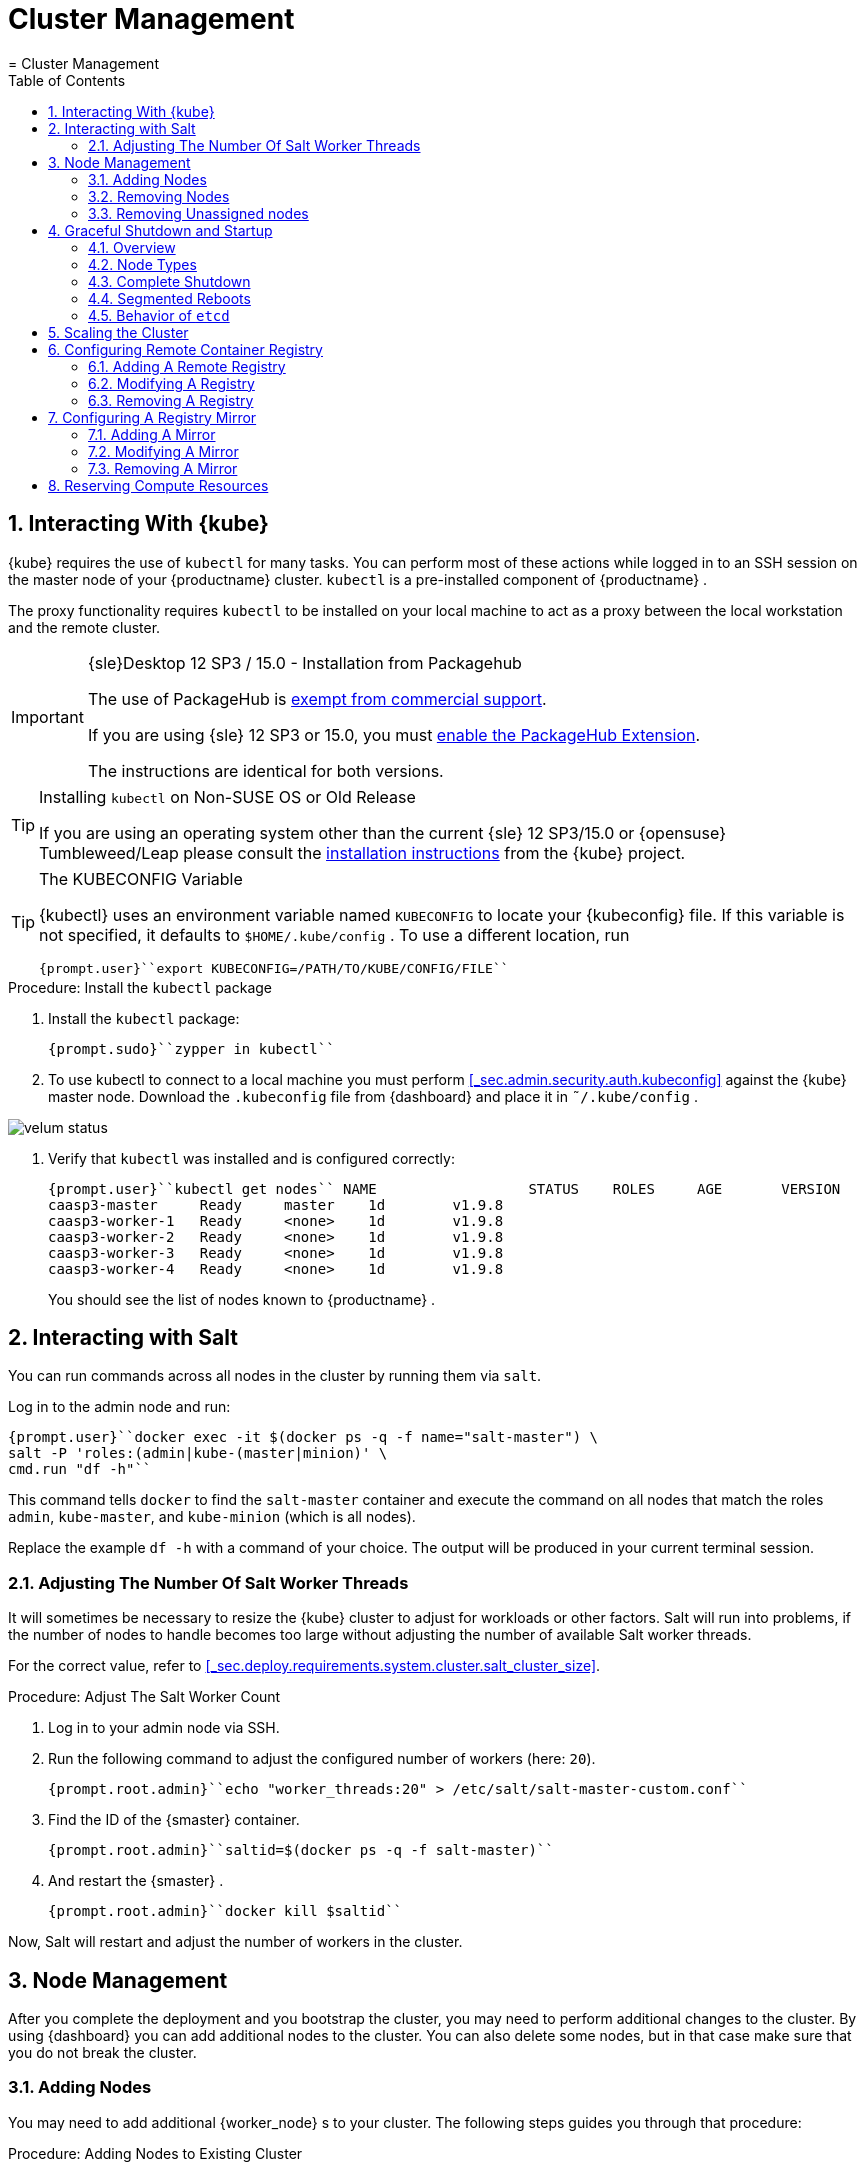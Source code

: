 [[_cha.admin]]
= Cluster Management
:doctype: book
:sectnums:
:toc: left
:icons: font
:experimental:
:sourcedir: .
:imagesdir: ./images
= Cluster Management
:doctype: book
:sectnums:
:toc: left
:icons: font
:experimental:
:imagesdir: ./images

[[_sec.admin.kubernetes.install_kubectl]]
== Interacting With {kube}

{kube}
requires the use of `kubectl` for many tasks.
You can perform most of these actions while logged in to an SSH session on the master node of your {productname}
 cluster. `kubectl` is a pre-installed component of {productname}
. 

The proxy functionality requires `kubectl` to be installed on your local machine to act as a proxy between the local workstation and the remote cluster. 

.{sle}Desktop 12 SP3 / 15.0 - Installation from Packagehub
[IMPORTANT]
====
The use of PackageHub is https://packagehub.suse.com/support/[exempt from commercial support]. 

If you are using {sle}
12 SP3 or 15.0, you must https://www.suse.com/documentation/sled-15/book_quickstarts/data/sec_modules_installing.html[enable the PackageHub Extension]. 

The instructions are identical for both versions. 
====

.Installing [command]``kubectl`` on Non-SUSE OS or Old Release
[TIP]
====
If you are using an operating system other than the current {sle}
12 SP3/15.0 or {opensuse}
Tumbleweed/Leap please consult the https://kubernetes.io/docs/tasks/tools/install-kubectl/[
    installation instructions] from the {kube}
 project. 
====

.The KUBECONFIG Variable
[TIP]
====
{kubectl}
uses an environment variable named [var]``KUBECONFIG`` to locate your {kubeconfig}
 file.
If this variable is not specified, it defaults to [path]``$HOME/.kube/config``
.
To use a different location, run 

----
{prompt.user}``export KUBECONFIG=/PATH/TO/KUBE/CONFIG/FILE`` 
----
====

.Procedure: Install the `kubectl` package
. Install the [path]``kubectl`` package: 
+

----
{prompt.sudo}``zypper in kubectl`` 
----
. To use kubectl to connect to a local machine you must perform <<_sec.admin.security.auth.kubeconfig>> against the {kube} master node. Download the [path]``.kubeconfig`` file from {dashboard} and place it in [path]``˜/.kube/config`` . 
+


image::velum_status.png[scaledwidth=100%]
. Verify that `kubectl` was installed and is configured correctly: 
+

----
{prompt.user}``kubectl get nodes`` NAME                  STATUS    ROLES     AGE       VERSION
caasp3-master     Ready     master    1d        v1.9.8
caasp3-worker-1   Ready     <none>    1d        v1.9.8
caasp3-worker-2   Ready     <none>    1d        v1.9.8
caasp3-worker-3   Ready     <none>    1d        v1.9.8
caasp3-worker-4   Ready     <none>    1d        v1.9.8
----
+
You should see the list of nodes known to {productname}
. 


[[_sec.admin.salt]]
== Interacting with Salt


You can run commands across all nodes in the cluster by running them via ``salt``. 

Log in to the admin node and run: 

----
{prompt.user}``docker exec -it $(docker ps -q -f name="salt-master") \
salt -P 'roles:(admin|kube-(master|minion)' \
cmd.run "df -h"`` 
----


This command tells `docker` to find the `salt-master` container and execute the command on all nodes that match the roles ``admin``, ``kube-master``, and `kube-minion` (which is all nodes). 

Replace the example [command]``df -h`` with a command of your choice.
The output will be produced in your current terminal session. 

[[_sec.admin.salt.worker_threads]]
=== Adjusting The Number Of Salt Worker Threads


It will sometimes be necessary to resize the {kube}
cluster to adjust for workloads or other factors.
Salt will run into problems, if the number of nodes to handle becomes too large without adjusting the number of available Salt worker threads. 

For the correct value, refer to <<_sec.deploy.requirements.system.cluster.salt_cluster_size>>. 

.Procedure: Adjust The Salt Worker Count
. Log in to your admin node via SSH. 
. Run the following command to adjust the configured number of workers (here: ``20``). 
+

----
{prompt.root.admin}``echo "worker_threads:20" > /etc/salt/salt-master-custom.conf`` 
----
. Find the ID of the {smaster} container. 
+

----
{prompt.root.admin}``saltid=$(docker ps -q -f salt-master)`` 
----
. And restart the {smaster} . 
+

----
{prompt.root.admin}``docker kill $saltid`` 
----


Now, Salt will restart and adjust the number of workers in the cluster. 

[[_sec.admin.nodes]]
== Node Management


After you complete the deployment and you bootstrap the cluster, you may need to perform additional changes to the cluster.
By using {dashboard}
you can add additional nodes to the cluster.
You can also delete some nodes, but in that case make sure that you do not break the cluster. 

[[_sec.admin.nodes.add]]
=== Adding Nodes


You may need to add additional {worker_node}
s to your cluster.
The following steps guides you through that procedure: 

.Procedure: Adding Nodes to Existing Cluster
. Prepare the node as described in <<_sec.deploy.nodes.worker_install>>
. Open {dashboard} in your browser and login. 
. You should see the newly added node as a node to be accepted in menu:Pending Nodes[] . Click on menu:Accept Node[] . 
+


image::velum_pending_nodes.png[scaledwidth=100%]
. In the menu:Summary[] you can see the menu:New[] that appears next to menu:New nodes[] . Click the menu:New[] button. 
+


image::velum_unassigned_nodes.png[scaledwidth=100%]
. Select the node to be added and click menu:Add nodes[] . 
. The node has been added to your cluster. 


[[_sec.admin.nodes.create_autoyast_profile]]
==== The [command]``create_autoyast_profile`` Command


The [command]``create_autoyast_profile`` command creates an autoyast profile for fully automatic installation of {productname}
.
You can use the following options when invoking the command: 

`-o|--output`::
Specify to which file the command should save the created profile. 
+

----
{prompt.root}``create_autoyast_profile -o FILENAME`` 
----
`--salt-master`::
Specify the host name of the {smaster}
. 
+

----
{prompt.root}``create_autoyast_profile --salt-master SALTMASTER`` 
----
`--smt-url`::
Specify the URL of the SMT server. 
+

----
{prompt.root}``create_autoyast_profile --smt-url SALTMASTER`` 
----
`--regcode`::
Specify the registration code for {productname}
. 
+

----
{prompt.root}``create_autoyast_profile --regcode REGISTRATION_CODE`` 
----
`--reg-email`::
Specify an e-mail address for registration. 
+

----
{prompt.root}``create_autoyast_profile --reg-email E-MAIL_ADRESS`` 
----

[[_sec.admin.nodes.remove]]
=== Removing Nodes

[WARNING]
====
If you attempt to remove more nodes than are required for the minimum cluster size (3 nodes: 1 master, 2 workers) {dashboard}
will display a warning.
Your cluster will be disfunctional until you add the minimum amount of nodes again. 
====

[NOTE]
====
As each node in the cluster runs also an instance of ``etcd``, {productname}
 has to ensure that removing of several nodes does not break the `etcd` cluster.
In case you have, for example, three nodes in the `etcd` and you delete two of them, {productname}
 deletes one node, recovers the cluster and only if the recovery is successful, allows the next node to be removed.
Refer to: <<_sec.deploy.requirements.system.cluster.etcd_cluster_size>>. 

If a node runs just an ``etcd-proxy``, there is nothing special that has to be done, as deleting any amount of `etcd-proxy` cannot break the `etcd` cluster. 
====

[NOTE]
====
If you have only one master node configured, {dashboard}
will not allow you to remove it.
You must first add a second master node as a replacement. 
====


. Log-in to {dashboard} on your {productname} Admin node. Then, click menu:Remove[] next to the node you wish to remove. A dialog will ask you to confirm the removal. 
+


image::velum_status.png[scaledwidth=100%]
. The cluster will then attempt to remove the node in a controlled manner. Progress is indicated by a spinning icon and the words `Pending removal` in the location where the menu:Remove[] -button was displayed before. 
+


image::velum_pending_removal.png[scaledwidth=100%]

+
This should conclude the regular removal process.
If the node is successfully removed, it will disappear from the list after a few moments. 
. In some cases nodes cannot be removed in a controlled manner and must be forced out of the cluster. A typical scenario is a machine instance was removed externally or has no connectivity. In such cases, the removal will fail. You then get the option to menu:Force remove[] . A dialog will ask you to confirm the removal. 
+


image::velum_failed_removal.png[scaledwidth=100%]

+
Additionally, a large warning dialog will ask you to confirm the forced removal.
Click menu:Proceed with forcible removal[]
if you are sure you wish to force the node out of the cluster. 
+


image::velum_force_removal.png[scaledwidth=100%]


[[_sec.admin.nodes.remove.unassigned]]
=== Removing Unassigned nodes


You might run into the situation where you have (accidentally) added new nodes to a cluster but did not wish to bootstrap them.
They are now registered against the cluster and show up in "Unassigned nodes". You might have already configured the machine to register with another cluster and want to clean out this entry from the "Unassigned Nodes" view.
You must perform the following steps: 


. Find the "Unassigned nodes" line in the overview and click on menu:(new)[] next to the count number. You will be shown the "Unassigned Nodes" view where all the unassigned nodes are listed. Make sure that you first assign all roles to nodes that you wish to keep and proceed with bootstrapping. Once the list only show the nodes you are sure to remove copy the ID of the node you wish to drop. 
+


image::velum_unassigned_nodes.png[scaledwidth=100%]
. Log into the Admin node of you cluster via SSH. 
. Run the following command and replace [replaceable]``$ID_FROM_UNASSIGNED_QUEUE`` with the node ID that you copied from the "Unassigned nodes" view in {dashboard} . 
+
WARNING: Make absolutely sure that the node ID you have copied is the one of the node you wish to drop.
This command is `irreversible` and will remove the specified node from the cluster without confirmation. 
+


+

----
{prompt.root}``docker exec -it $(docker ps -q -f name="velum-dashboard") \
entrypoint.sh bundle exec rails runner 'puts Minion.find_by(minion_id: "$ID_FROM_UNASSIGNED_QUEUE").destroy'`` 
----


[[_sec.admin.nodes.graceful_shutdown]]
== Graceful Shutdown and Startup

[[_sec.admin.nodes.graceful_shutdown.overview]]
=== Overview

{kube}
, being a self-healing solution, tries to keep all pods and services available.
In general, this is of its core features and desired functions.
But it is important to take this into account if you are doing a complete shutdown of the infrastructure. 

There are two ways of shutting down the whole cluster: Shut down and start all nodes at once or restart them sequentially in segments.
In both cases, {productname}
expects that IP addresses do not change after the restart, even when using dynamic IP addresses. 

When restarting segments of nodes, it is possible to avoid downtime. 

.Deviating from Shutdown and Startup Procedures
[NOTE]
====
The procedures described in this section are recommended to reduce logged errors.
However, it is possible to not follow this order as long as all nodes are stopped in a graceful way. 
====

[[_sec.admin.nodes.graceful_shutdown.nodes]]
=== Node Types


For shutting down and starting nodes, three different types of nodes are relevant: 

* The {admin_node} contains state and needs to be shut down in a graceful way to ensure that all state has been synced to disk in a clean way. 
* Nodes with `etcd` contain state and also need to be shut down in a graceful way. They will usually be a subset of the master nodes. But it can happen that some workers run `etcd` members. 
* The rest (masters and workers not running `etcd` members): These nodes contain local state possibly created by applications running on top of the cluster. They need to be shut down in a graceful way too, when possible. 


[[_sec.admin.nodes.graceful_shutdown.complete]]
=== Complete Shutdown

[[_sec.admin.nodes.graceful_shutdown.complete.shutdown]]
==== Shutting Down


All commands are executed on the admin node. 


. Disable scheduling on the whole cluster. This will avoid {kube} rescheduling jobs while you are shutting down nodes. 
+

----
{prompt.root.admin}``kubectl get nodes -o name | xargs -I{} kubectl cordon {}`` 
----
. Gracefully shut down all worker nodes. 
+

----
{prompt.root.admin}``docker exec -it $(docker ps -q -f name="salt-master") \
salt --async -G 'roles:kube-minion' cmd.run 'systemctl poweroff'`` 
----
. Gracefully shut down all master nodes. 
+

----
{prompt.root.admin}``docker exec -it $(docker ps -q -f name="salt-master") \
salt --async -G 'roles:kube-master' cmd.run 'systemctl poweroff'`` 
----
. Shut down the {admin_node} : 
+

----
{prompt.root.admin}``systemctl poweroff`` 
----


[[_sec.admin.nodes.graceful_shutdown.complete.startup]]
==== Starting Up

.`kubectl` Needs Master Nodes To Function
[NOTE]
====
[command]``kubectl`` requires use of the {kube}
 API hosted on the master nodes.
Therefore, until at least some of the master nodes have started successfully, you will see error messages of the type ``HTTP 503``. 

----
Error from server (InternalError): an error on the server
("<html><body><h1>503 Service Unavailable</h1>\nNo server is available
to handle this request.\n</body></html>") has prevented the request
from succeeding (get nodes)
----
====


. Start the {admin_node} up. All commands are executed on the {admin_node} . 
. Once that the admin node is up, start the master nodes. Keep checking the status of the master nodes. Continue as soon as all master nodes are ``Ready``. 
+

----
{prompt.root.admin}``kubectl get nodes`` NAME       STATUS                        ROLES     AGE       VERSION
master-0   Ready,SchedulingDisabled      master    21h       v1.9.8
master-1   Ready,SchedulingDisabled      master    21h       v1.9.8
master-2   Ready,SchedulingDisabled      master    21h       v1.9.8
worker-0   NotReady,SchedulingDisabled   <none>    21h       v1.9.8
worker-1   NotReady,SchedulingDisabled   <none>    21h       v1.9.8
worker-2   NotReady,SchedulingDisabled   <none>    21h       v1.9.8
worker-3   NotReady,SchedulingDisabled   <none>    21h       v1.9.8
worker-4   NotReady,SchedulingDisabled   <none>    21h       v1.9.8
----
. Continue by starting all the worker nodes. Keep checking the status of the nodes. Continue when all nodes are ``Ready``. 
+

----
{prompt.root.admin}``kubectl get nodes`` NAME       STATUS                     ROLES     AGE       VERSION
master-0   Ready,SchedulingDisabled   master    21h       v1.9.8
master-1   Ready,SchedulingDisabled   master    21h       v1.9.8
master-2   Ready,SchedulingDisabled   master    21h       v1.9.8
worker-0   Ready,SchedulingDisabled   <none>    21h       v1.9.8
worker-1   Ready,SchedulingDisabled   <none>    21h       v1.9.8
worker-2   Ready,SchedulingDisabled   <none>    21h       v1.9.8
worker-3   Ready,SchedulingDisabled   <none>    21h       v1.9.8
worker-4   Ready,SchedulingDisabled   <none>    21h       v1.9.8
----
. Uncordon all nodes so they can receive new workloads: 
+

----
{prompt.root.admin}``kubectl get nodes -o name | xargs -I{} kubectl uncordon {}`` 
----


[[_sec.admin.nodes.graceful_shutdown.segmented]]
=== Segmented Reboots


A sequential reboot of cluster segments is a way to completely avoid the downtime of services or at least reduce it as much as possible.
However, downtime of services occurs if all pods of a service are forced on one node. 

[[_sec.admin.nodes.graceful_shutdown.segmented.worker]]
==== Rebooting Worker Nodes


The number of worker nodes to reboot at once depends on the number of total worker nodes and their labels. 

For example: If there are 5 worker nodes with 2 of them having the label ``diskType: ssd``, then the two nodes with SSDs must not be shut down at the same time. 

The size of segments for simultaneous reboots depends on the topology of the cluster and the workload.
We recommend to use small segment sizes.
This makes it less likely that all nodes running replicas of the same pod are shut down at the same time. 

During this migration time, the worker nodes need to be able to reach the master nodes at all times.
This includes master nodes that are already or not yet updated. 

==== Rebooting Master Nodes


Master nodes should not run user workloads.
This means that the decision to batch the reboots of master nodes depends on whether you want to keep control of the cluster while the reboot is taking place. 

If all the master nodes disappear at the same time, the worker nodes continue serving the services they are running.
No further operation will take place on the worker nodes, since they cannot contact an `apiserver` to discover new workloads or perform any other operations. 

It is safe to choose batches as desired.
Rebooting one by one is the safest, two by two is generally safe too.
For larger batches than two, certain cluster services, for example ``dex``, could be completely shut down. 

[[_sec.admin.nodes.graceful_shutdown.etcd]]
=== Behavior of `etcd`

[command]``etcd`` requires special considerations for maintaining cluster health and integrtiy.
Refer to: <<_sec.deploy.requirements.system.cluster.etcd_cluster_size>>. 

[[_sec.admin.scale_cluster]]
== Scaling the Cluster


The default maximum number of nodes in a cluster is 40.
The Salt Master configuration needs to be adjusted to handle installation and updating a of larger cluster: 

.Node Count and Salt Worker Threads
[cols="1,1", options="header"]
|===
| 
       
        Nodes
       
      
| 
       
        Salt Worker Threads
       
      

|

>40 
|

20 

|

>60 
|

30 

|

>75 
|

40 

|

>85 
|

50 

|

>95 
|

60 
|===


To change the variable in the {smaster}
configuration, run the following on the {admin_node}
: 

----
{prompt.root}``echo "worker_threads: 20" > /etc/caasp/salt-master-custom.conf`` {prompt.root}``docker restart $(docker ps -q -f name="salt-master")`` 
----

{smaster}
will be automatically restarted by kubelet. 

Following bootstrapping failure, you can check if Salt worker_threads is too low. 

----
{prompt.root}``docker logs $(docker ps -q -f name="salt-master") \
    | grep -i worker_threads`` 
----

[[_sec.admin.velum.registry]]
== Configuring Remote Container Registry


A remote registry allows you to access container images locally.
This is commonly used in cases where a {productname}
cluster is not allowed to have direct access to the internet.
You can create a local registry with the images that you will need and add the information for that registry here.
If the registry is using a self-signed certificate, it can be added here to create trust between Kubernetes and the registry. 

By default, Docker Hub and the {suse}
container registry are available sources for container images. 


image::velum_settings_registry_overview.png[scaledwidth=100%]


[[_sec.admin.velum.registry.add]]
=== Adding A Remote Registry


. Log in to {dashboard} and navigate to menu:Settings → Remote Registries[] . 
. Click on menu:Add Remote Registry[] to add a new remote registry configuration. 
+


image::velum_settings_remote_registry.png[scaledwidth=100%]
. Fill in the options for the new registry. 
+


image::velum_settings_new_registry.png[scaledwidth=100%]

+

Name:::
Define a name for the registry. 

URL:::
Enter the URL for the registry in the format ``http(s)://<hostname>:<port>``. 

Certificate:::
Will only be shown if the `URL` field contains ``https:``. 
+
Provide the body of the (self-signed) SSL certificate for the registry. 
. You will be shown a summary of the details of the registry you have just created. 
+ 
If you have to adjust the registry click menu:Edit[]
to return to the editing dialog. 
+ 
Click menu:Delete[]
if you made a mistake and wish to remove the registry.
You can always remove the registry from the overview later. 
+ 
If you wish to define a mirror for this registry you can click on menu:Add Mirror[]
to do so.
For details, refer to <<_sec.admin.velum.mirror>>
+


image::velum_settings_registry_details.png[scaledwidth=100%]
. If you have further registries to add, repeat the previous steps. 
. Finally, click the menu:Apply Changes[] button on the top of the page. This will update the registry settings across the cluster. 


[[_sec.admin.velum.registry.modify]]
=== Modifying A Registry


. Log in to {dashboard} and navigate to menu:Settings → Remote Registries[] . 
. Click on the pencil icon in the row of the registry you wish to modify. Perform the changes you wish to make and click "Save". 
. If you have further registries to modify, repeat the previous steps. 
. Finally, click the menu:Apply Changes[] button on the top of the page. This will update the registry settings across the cluster. 


[[_sec.admin.velum.registry.remove]]
=== Removing A Registry


. Log in to {dashboard} and navigate to menu:Settings → Remote Registries[] . 
. Click on the red trashcan icon in the row of the registry you wish to delete and confirm the popup dialog by clicking menu:OK[] . 
. If you have further registries to remove, repeat the previous steps. 
. Finally, click the menu:Apply Changes[] button on the top of the page. This will update the registry settings across the cluster. 


[[_sec.admin.velum.mirror]]
== Configuring A Registry Mirror


Similar to the menu:Remote Registries[]
 page, the menu:Mirrors[]
 page allows you to add redundant image mirrors to existing registries.
The internal container engine will use this information to reroute requests from the cluster nodes to the defined mirror address. 


image::velum_settings_mirror_overview.png[scaledwidth=100%]


[[_sec.admin.velum.mirror.add]]
=== Adding A Mirror


. Log in to {dashboard} and navigate to menu:Settings → Mirrors[] . 
. Click on menu:Add Mirror[] to add a new registry mirror configuration. 
+


image::velum_settings_mirror.png[scaledwidth=100%]
. Fill in the options for the new mirror. 
+


image::velum_settings_new_mirror.png[scaledwidth=100%]

+

Mirror of:::
Select one of the configured registries from the menu. 

Name:::
Define a name for the mirror. 

URL:::
Enter the URL for the mirror in the format ``http(s)://<hostname>:<port>``. 

Certificate:::
Will only be shown if the `URL` field contains ``https:``. 
+
Provide the body of the (self-signed) SSL certificate for the registry. 
. {empty}
+


image::velum_settings_mirror_details.png[scaledwidth=100%]


[[_sec.admin.velum.mirror.modify]]
=== Modifying A Mirror


. Log in to {dashboard} and navigate to menu:Settings → Mirrors[] . 
. Click on the pencil icon in the row of the mirror you wish to modify. Perform the changes you wish to make and click "Save". 
. If you have further mirrors to modify, repeat the previous steps. 
. Finally, click the menu:Apply Changes[] button on the top of the page. This will update the mirror settings across the cluster. 


[[_sec.admin.velum.mirror.remove]]
=== Removing A Mirror


. Log in to {dashboard} and navigate to menu:Settings → Mirrors[] . 
. Click on the trashcan icon in the row of the mirror you wish to remove and confirm the popup dialog with menu:OK[] . 
. If you have further mirrors to remove, repeat the previous steps. 
. Finally, click the menu:Apply Changes[] button on the top of the page. This will update the mirror settings across the cluster. 


[[_sec.admin.compute_resources]]
== Reserving Compute Resources


By default, {kube}
will allocate all available hardware resources of a node to pods.
This can starve core services of needed resources, which are, for example, required for managing single nodes or the cluster.
To prevent core services from running out of resources, you can reserve CPU, memory, and disk resources for them. 

.Carefully Check Entered Values
[WARNING]
====
Entering invalid values into the input fields may break nodes.
Carefully check the entered values before selecting the menu:Save[]
 button. 
====


image::velum_settings_compute_resource.png[scaledwidth=100%]


To reserve hardware resources, go to the {dashboard}
dashboard and then proceed to _Settings_ and __Compute
   Resources Reservation__. 

You can reserve resources for {kube}
services in the box `{kube}
 core services` and for services running on a single node in ``Host system services``. 

In the box ``Eviction threshold``, you can set rules for killing pods when the usage of RAM or storage reaches a defined level.
This prevents nodes from actually running out of resources, which would then trigger the default out-of-resource-handling. 

To activate entered settings, use the menu:Save[]
 button at the bottom of the page. 